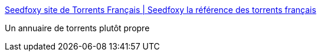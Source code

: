 :jbake-type: post
:jbake-status: published
:jbake-title: Seedfoxy site de Torrents Français | Seedfoxy la référence des torrents français
:jbake-tags: web,p2p,torrent,annuaire,_mois_janv.,_année_2018
:jbake-date: 2018-01-14
:jbake-depth: ../
:jbake-uri: shaarli/1515947009000.adoc
:jbake-source: https://nicolas-delsaux.hd.free.fr/Shaarli?searchterm=https%3A%2F%2Fwww.seedfoxy.com%2F&searchtags=web+p2p+torrent+annuaire+_mois_janv.+_ann%C3%A9e_2018
:jbake-style: shaarli

https://www.seedfoxy.com/[Seedfoxy site de Torrents Français | Seedfoxy la référence des torrents français]

Un annuaire de torrents plutôt propre
